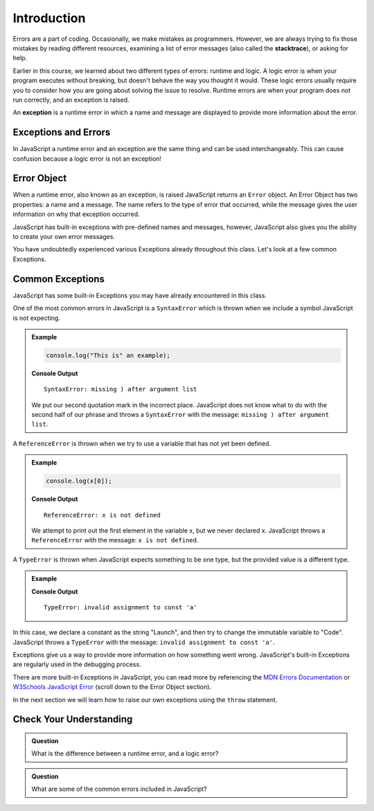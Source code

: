 Introduction
============

.. index:: ! exception

Errors are a part of coding. Occasionally, we make mistakes as programmers.
However, we are always trying to fix those mistakes by reading different
resources, examining a list of error messages (also called the **stacktrace**),
or asking for help.

Earlier in this course, we learned about two different types of errors: runtime
and logic. A logic error is when your program executes without breaking, but
doesn't behave the way you thought it would. These logic errors usually require
you to consider how you are going about solving the issue to resolve. Runtime
errors are when your program does not run correctly, and an exception is
raised.

An **exception** is a runtime error in which a name and message are displayed
to provide more information about the error.

Exceptions and Errors
---------------------

In JavaScript a runtime error and an exception are the same thing and can be
used interchangeably. This can cause confusion because a logic error is not an
exception!

Error Object
------------

When a runtime error, also known as an exception, is raised JavaScript returns
an ``Error`` object. An Error Object has two properties: a name and a message.
The name refers to the type of error that occurred, while the message gives the
user information on why that exception occurred.

JavaScript has built-in exceptions with pre-defined names and messages,
however, JavaScript also gives you the ability to create your own error
messages.

You have undoubtedly experienced various Exceptions already throughout this
class. Let's look at a few common Exceptions.

Common Exceptions
-----------------

JavaScript has some built-in Exceptions you may have already encountered in
this class.

One of the most common errors in JavaScript is a ``SyntaxError`` which is
thrown when we include a symbol JavaScript is not expecting.

.. admonition:: Example

   .. sourcecode:: js

      console.log("This is" an example);

   **Console Output**

   ::

      SyntaxError: missing ) after argument list

   We put our second quotation mark in the incorrect place. JavaScript does not know what to do with the second half of our phrase and throws a ``SyntaxError`` with the message: ``missing ) after argument list``.


A ``ReferenceError`` is thrown when we try to use a variable that has not yet
been defined.

.. admonition:: Example

   .. sourcecode:: js

      console.log(x[0]);

   **Console Output**

   ::

      ReferenceError: x is not defined

   We attempt to print out the first element in the variable x, but we never declared x. JavaScript throws a ``ReferenceError`` with the message: ``x is not defined``.

A ``TypeError`` is thrown when JavaScript expects something to be one type, but
the provided value is a different type.

.. admonition:: Example

   .. sourcecode:: js
      :linenos:

      const a = "Launch";

      a = "Code";

   **Console Output**

   ::

      TypeError: invalid assignment to const 'a'

In this case, we declare a constant as the string "Launch", and then try to
change the immutable variable to "Code". JavaScript throws a ``TypeError`` with
the message: ``invalid assignment to const 'a'``.

Exceptions give us a way to provide more information on how something went
wrong. JavaScript's built-in Exceptions are regularly used in the debugging
process.

There are more built-in Exceptions in JavaScript, you can read more by
referencing the `MDN Errors Documentation <https://developer.mozilla.org/en-US/docs/Web/JavaScript/Reference/Errors>`__ or
`W3Schools JavaScript Error <https://www.w3schools.com/js/js_errors.asp>`__
(scroll down to the Error Object section).

In the next section we will learn how to raise our own exceptions using the
``throw`` statement.

Check Your Understanding
------------------------

.. admonition:: Question

   What is the difference between a runtime error, and a logic error?

.. admonition:: Question

   What are some of the common errors included in JavaScript?
